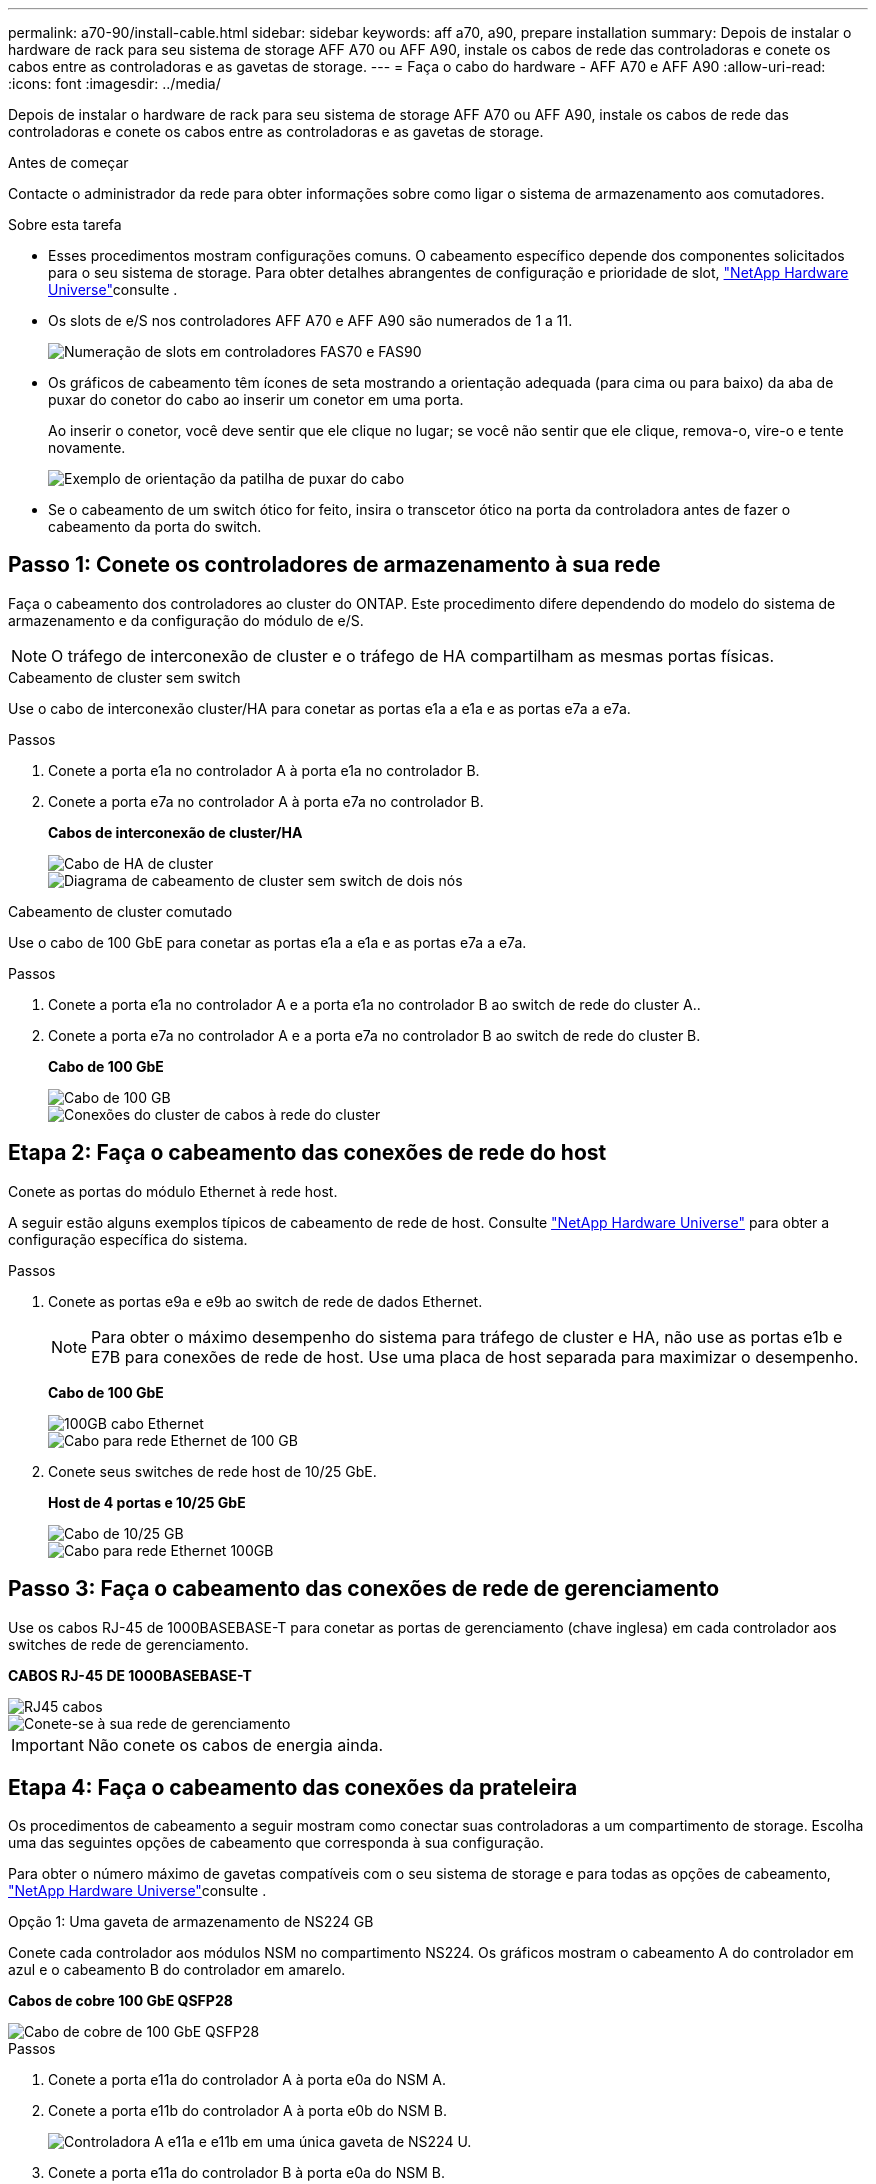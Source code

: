 ---
permalink: a70-90/install-cable.html 
sidebar: sidebar 
keywords: aff a70, a90, prepare installation 
summary: Depois de instalar o hardware de rack para seu sistema de storage AFF A70 ou AFF A90, instale os cabos de rede das controladoras e conete os cabos entre as controladoras e as gavetas de storage. 
---
= Faça o cabo do hardware - AFF A70 e AFF A90
:allow-uri-read: 
:icons: font
:imagesdir: ../media/


[role="lead"]
Depois de instalar o hardware de rack para seu sistema de storage AFF A70 ou AFF A90, instale os cabos de rede das controladoras e conete os cabos entre as controladoras e as gavetas de storage.

.Antes de começar
Contacte o administrador da rede para obter informações sobre como ligar o sistema de armazenamento aos comutadores.

.Sobre esta tarefa
* Esses procedimentos mostram configurações comuns. O cabeamento específico depende dos componentes solicitados para o seu sistema de storage. Para obter detalhes abrangentes de configuração e prioridade de slot, link:https://hwu.netapp.com["NetApp Hardware Universe"^]consulte .
* Os slots de e/S nos controladores AFF A70 e AFF A90 são numerados de 1 a 11.
+
image::../media/drw_a1K_back_slots_labeled_ieops-2162.svg[Numeração de slots em controladores FAS70 e FAS90]

* Os gráficos de cabeamento têm ícones de seta mostrando a orientação adequada (para cima ou para baixo) da aba de puxar do conetor do cabo ao inserir um conetor em uma porta.
+
Ao inserir o conetor, você deve sentir que ele clique no lugar; se você não sentir que ele clique, remova-o, vire-o e tente novamente.

+
image::../media/drw_cable_pull_tab_direction_ieops-1699.svg[Exemplo de orientação da patilha de puxar do cabo]

* Se o cabeamento de um switch ótico for feito, insira o transcetor ótico na porta da controladora antes de fazer o cabeamento da porta do switch.




== Passo 1: Conete os controladores de armazenamento à sua rede

Faça o cabeamento dos controladores ao cluster do ONTAP. Este procedimento difere dependendo do modelo do sistema de armazenamento e da configuração do módulo de e/S.


NOTE: O tráfego de interconexão de cluster e o tráfego de HA compartilham as mesmas portas físicas.

[role="tabbed-block"]
====
.Cabeamento de cluster sem switch
--
Use o cabo de interconexão cluster/HA para conetar as portas e1a a e1a e as portas e7a a e7a.

.Passos
. Conete a porta e1a no controlador A à porta e1a no controlador B.
. Conete a porta e7a no controlador A à porta e7a no controlador B.
+
*Cabos de interconexão de cluster/HA*

+
image::../media/oie_cable_25Gb_Ethernet_SFP28_ieops-1069.png[Cabo de HA de cluster]

+
image::../media/drw_70-90_tnsc_cluster_cabling_ieops-1653.svg[Diagrama de cabeamento de cluster sem switch de dois nós]



--
.Cabeamento de cluster comutado
--
Use o cabo de 100 GbE para conetar as portas e1a a e1a e as portas e7a a e7a.

.Passos
. Conete a porta e1a no controlador A e a porta e1a no controlador B ao switch de rede do cluster A..
. Conete a porta e7a no controlador A e a porta e7a no controlador B ao switch de rede do cluster B.
+
*Cabo de 100 GbE*

+
image::../media/oie_cable100_gbe_qsfp28.png[Cabo de 100 GB]

+
image::../media/drw_70-90_switched_cluster_cabling_ieops-1657.svg[Conexões do cluster de cabos à rede do cluster]



--
====


== Etapa 2: Faça o cabeamento das conexões de rede do host

Conete as portas do módulo Ethernet à rede host.

A seguir estão alguns exemplos típicos de cabeamento de rede de host. Consulte link:https://hwu.netapp.com["NetApp Hardware Universe"^] para obter a configuração específica do sistema.

.Passos
. Conete as portas e9a e e9b ao switch de rede de dados Ethernet.
+

NOTE: Para obter o máximo desempenho do sistema para tráfego de cluster e HA, não use as portas e1b e E7B para conexões de rede de host. Use uma placa de host separada para maximizar o desempenho.

+
*Cabo de 100 GbE*

+
image::../media/oie_cable_sfp_gbe_copper.png[100GB cabo Ethernet]

+
image::../media/drw_70-90_network_cabling1_ieops-1654.svg[Cabo para rede Ethernet de 100 GB]

. Conete seus switches de rede host de 10/25 GbE.
+
*Host de 4 portas e 10/25 GbE*

+
image::../media/oie_cable_sfp_gbe_copper.png[Cabo de 10/25 GB]

+
image::../media/drw_70-90_network_cabling2_ieops-1655.svg[Cabo para rede Ethernet 100GB]





== Passo 3: Faça o cabeamento das conexões de rede de gerenciamento

Use os cabos RJ-45 de 1000BASEBASE-T para conetar as portas de gerenciamento (chave inglesa) em cada controlador aos switches de rede de gerenciamento.

*CABOS RJ-45 DE 1000BASEBASE-T*

image::../media/oie_cable_rj45.png[RJ45 cabos]

image::../media/drw_70-90_management_connection_ieops-1656.svg[Conete-se à sua rede de gerenciamento]


IMPORTANT: Não conete os cabos de energia ainda.



== Etapa 4: Faça o cabeamento das conexões da prateleira

Os procedimentos de cabeamento a seguir mostram como conectar suas controladoras a um compartimento de storage. Escolha uma das seguintes opções de cabeamento que corresponda à sua configuração.

Para obter o número máximo de gavetas compatíveis com o seu sistema de storage e para todas as opções de cabeamento, link:https://hwu.netapp.com["NetApp Hardware Universe"^]consulte .

[role="tabbed-block"]
====
.Opção 1: Uma gaveta de armazenamento de NS224 GB
--
Conete cada controlador aos módulos NSM no compartimento NS224. Os gráficos mostram o cabeamento A do controlador em azul e o cabeamento B do controlador em amarelo.

*Cabos de cobre 100 GbE QSFP28*

image::../media/oie_cable100_gbe_qsfp28.png[Cabo de cobre de 100 GbE QSFP28]

.Passos
. Conete a porta e11a do controlador A à porta e0a do NSM A.
. Conete a porta e11b do controlador A à porta e0b do NSM B.
+
image:../media/drw_a70-90_1shelf_cabling_a_ieops-1731.svg["Controladora A e11a e e11b em uma única gaveta de NS224 U."]

. Conete a porta e11a do controlador B à porta e0a do NSM B.
. Conete a porta e11b do controlador B à porta e0b do NSM A.
+
image:../media/drw_a70-90_1shelf_cabling_b_ieops-1732.svg["Controladora B e11a e e11b em uma única gaveta de NS224 U."]



--
.Opção 2: Duas prateleiras de armazenamento NS224
--
Conecte cada controladora aos módulos do NSM nas duas gavetas NS224. Os gráficos mostram o cabeamento A do controlador em azul e o cabeamento B do controlador em amarelo.

*Cabos de cobre 100 GbE QSFP28*

image::../media/oie_cable100_gbe_qsfp28.png[Cabo de cobre de 100 GbE QSFP28]

.Passos
. No controlador A, ligue as seguintes portas:
+
.. Conete a porta e11a ao compartimento 1, NSM A porta e0a.
.. Conete a porta e11b à gaveta 2, porta NSM B e0b.
.. Conete a porta e8a ao compartimento 2, NSM A porta e0a.
.. Conete a porta e8b à gaveta 1, porta NSM B e0b.
+
image:../media/drw_a70-90_2shelf_cabling_a_ieops-1733.svg["Conexões controlador a compartimento para o controlador A"]



. No controlador B, ligue as seguintes portas:
+
.. Conete a porta e11a à gaveta 1, porta NSM B e0a.
.. Conete a porta e11b ao compartimento 2, NSM A porta e0b.
.. Conete a porta e8a à gaveta 2, porta NSM B e0a.
.. Conete a porta e8b ao compartimento 1, NSM A porta e0b.
+
image:../media/drw_a70-90_2shelf_cabling_b_ieops-1734.svg["Conexões controlador para compartimento para o controlador B"]





--
====
.O que se segue?
Depois de ter cabeado o hardware para o seu sistema AFF A70 ou AFF A90, link:install-power-hardware.html["Ligue o sistema de storage AFF A70 ou AFF A90"]você .
